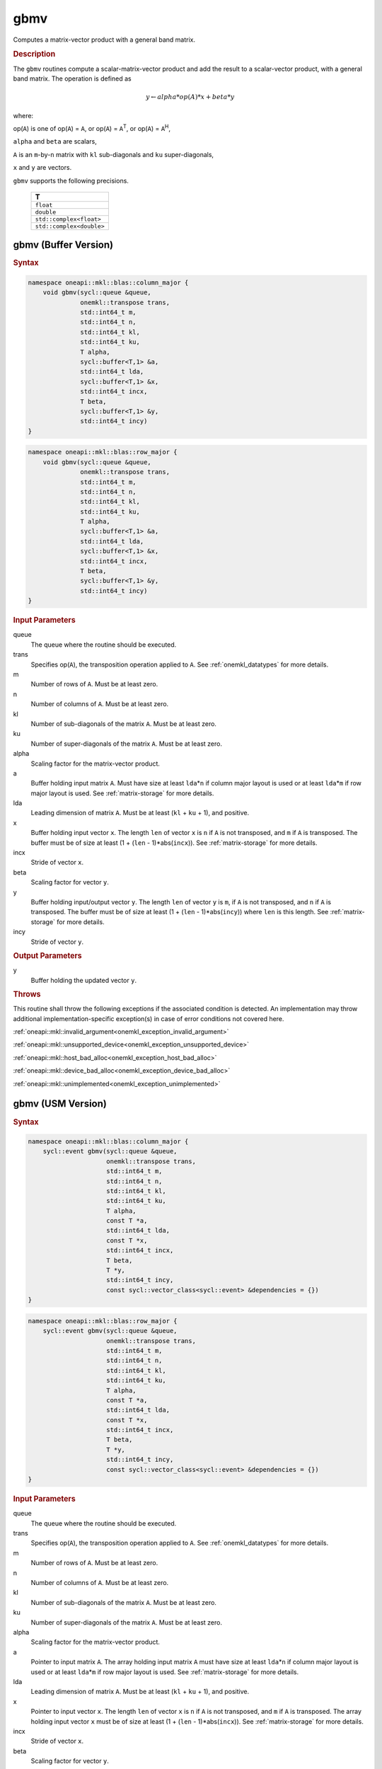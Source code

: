 .. SPDX-FileCopyrightText: 2019-2020 Intel Corporation
..
.. SPDX-License-Identifier: CC-BY-4.0

.. _onemkl_blas_gbmv:

gbmv
====

Computes a matrix-vector product with a general band matrix.

.. _onemkl_blas_gbmv_description:

.. rubric:: Description

The ``gbmv`` routines compute a scalar-matrix-vector product and add
the result to a scalar-vector product, with a general band matrix.
The operation is defined as

.. math::
      
      y \leftarrow alpha*op(A)*x + beta*y

where:

op(``A``) is one of op(``A``) = ``A``, or op(``A``) =
``A``\ :sup:`T`, or op(``A``) = ``A``\ :sup:`H`,

``alpha`` and ``beta`` are scalars,

``A`` is an ``m``-by-``n`` matrix with ``kl`` sub-diagonals and
``ku`` super-diagonals,

``x`` and ``y`` are vectors.

``gbmv`` supports the following precisions.

   .. list-table:: 
      :header-rows: 1

      * -  T 
      * -  ``float`` 
      * -  ``double`` 
      * -  ``std::complex<float>`` 
      * -  ``std::complex<double>`` 

.. _onemkl_blas_gbmv_buffer:

gbmv (Buffer Version)
---------------------

.. rubric:: Syntax

.. code-block:: cpp

   namespace oneapi::mkl::blas::column_major {
       void gbmv(sycl::queue &queue,
                 onemkl::transpose trans,
                 std::int64_t m,
                 std::int64_t n,
                 std::int64_t kl,
                 std::int64_t ku,
                 T alpha,
                 sycl::buffer<T,1> &a,
                 std::int64_t lda,
                 sycl::buffer<T,1> &x,
                 std::int64_t incx,
                 T beta,
                 sycl::buffer<T,1> &y,
                 std::int64_t incy)
   }
.. code-block:: cpp

   namespace oneapi::mkl::blas::row_major {
       void gbmv(sycl::queue &queue,
                 onemkl::transpose trans,
                 std::int64_t m,
                 std::int64_t n,
                 std::int64_t kl,
                 std::int64_t ku,
                 T alpha,
                 sycl::buffer<T,1> &a,
                 std::int64_t lda,
                 sycl::buffer<T,1> &x,
                 std::int64_t incx,
                 T beta,
                 sycl::buffer<T,1> &y,
                 std::int64_t incy)
   }

.. container:: section

   .. rubric:: Input Parameters

   queue
      The queue where the routine should be executed.

   trans
      Specifies op(``A``), the transposition operation applied to ``A``.
      See
      :ref:`onemkl_datatypes` for more
      details.

   m
      Number of rows of ``A``. Must be at least zero.

   n
      Number of columns of ``A``. Must be at least zero.

   kl
      Number of sub-diagonals of the matrix ``A``. Must be at least
      zero.

   ku
      Number of super-diagonals of the matrix ``A``. Must be at least
      zero.

   alpha
      Scaling factor for the matrix-vector product.

   a
      Buffer holding input matrix ``A``. Must have size at least ``lda``\ \*\ ``n``
      if column major layout is used or at least ``lda``\ \*\ ``m``
      if row major layout is used. See :ref:`matrix-storage` for more details.

   lda
      Leading dimension of matrix ``A``. Must be at least (``kl`` +
      ``ku`` + 1), and positive.

   x
      Buffer holding input vector ``x``. The length ``len`` of vector
      ``x`` is ``n`` if ``A`` is not transposed, and ``m`` if ``A`` is
      transposed. The buffer must be of size at least (1 + (``len`` -
      1)*abs(``incx``)). See :ref:`matrix-storage` for
      more details.

   incx
      Stride of vector ``x``.

   beta
      Scaling factor for vector ``y``.

   y
      Buffer holding input/output vector ``y``. The length ``len`` of
      vector ``y`` is ``m``, if ``A`` is not transposed, and ``n`` if
      ``A`` is transposed. The buffer must be of size at least (1 +
      (``len`` - 1)*abs(``incy``)) where ``len`` is this length. See
      :ref:`matrix-storage` for
      more details.

   incy
      Stride of vector ``y``.

.. container:: section

   .. rubric:: Output Parameters

   y
      Buffer holding the updated vector ``y``.

.. container:: section

   .. rubric:: Throws

   This routine shall throw the following exceptions if the associated condition is detected. An implementation may throw additional implementation-specific exception(s) in case of error conditions not covered here.

   :ref:`oneapi::mkl::invalid_argument<onemkl_exception_invalid_argument>`
       
   
   :ref:`oneapi::mkl::unsupported_device<onemkl_exception_unsupported_device>`
       

   :ref:`oneapi::mkl::host_bad_alloc<onemkl_exception_host_bad_alloc>`
       

   :ref:`oneapi::mkl::device_bad_alloc<onemkl_exception_device_bad_alloc>`
       

   :ref:`oneapi::mkl::unimplemented<onemkl_exception_unimplemented>`
      

.. _onemkl_blas_gbmv_usm:

gbmv (USM Version)
------------------

.. rubric:: Syntax

.. code-block:: cpp

   namespace oneapi::mkl::blas::column_major {
       sycl::event gbmv(sycl::queue &queue,
                        onemkl::transpose trans,
                        std::int64_t m,
                        std::int64_t n,
                        std::int64_t kl,
                        std::int64_t ku,
                        T alpha,
                        const T *a,
                        std::int64_t lda,
                        const T *x,
                        std::int64_t incx,
                        T beta,
                        T *y,
                        std::int64_t incy,
                        const sycl::vector_class<sycl::event> &dependencies = {})
   }
.. code-block:: cpp

   namespace oneapi::mkl::blas::row_major {
       sycl::event gbmv(sycl::queue &queue,
                        onemkl::transpose trans,
                        std::int64_t m,
                        std::int64_t n,
                        std::int64_t kl,
                        std::int64_t ku,
                        T alpha,
                        const T *a,
                        std::int64_t lda,
                        const T *x,
                        std::int64_t incx,
                        T beta,
                        T *y,
                        std::int64_t incy,
                        const sycl::vector_class<sycl::event> &dependencies = {})
   }

.. container:: section

   .. rubric:: Input Parameters

   queue
      The queue where the routine should be executed.

   trans
      Specifies op(``A``), the transposition operation applied to
      ``A``. See
      :ref:`onemkl_datatypes` for
      more details.

   m
      Number of rows of ``A``. Must be at least zero.

   n
      Number of columns of ``A``. Must be at least zero.

   kl
      Number of sub-diagonals of the matrix ``A``. Must be at least
      zero.

   ku
      Number of super-diagonals of the matrix ``A``. Must be at least
      zero.

   alpha
      Scaling factor for the matrix-vector product.

   a
      Pointer to input matrix ``A``. The array holding input matrix
      ``A`` must have size at least ``lda``\ \*\ ``n`` if column
      major layout is used or at least ``lda``\ \*\ ``m`` if row
      major layout is used. See :ref:`matrix-storage` for more details.

   lda
      Leading dimension of matrix ``A``. Must be at least (``kl`` +
      ``ku`` + 1), and positive.

   x
      Pointer to input vector ``x``. The length ``len`` of vector
      ``x`` is ``n`` if ``A`` is not transposed, and ``m`` if ``A``
      is transposed. The array holding input vector ``x`` must be of
      size at least (1 + (``len`` - 1)*abs(``incx``)). See 
      :ref:`matrix-storage` for more details.

   incx
      Stride of vector ``x``.

   beta
      Scaling factor for vector ``y``.

   y
      Pointer to input/output vector ``y``. The length ``len`` of
      vector ``y`` is ``m``, if ``A`` is not transposed, and ``n`` if
      ``A`` is transposed. The array holding input/output vector
      ``y`` must be of size at least (1 + (``len`` -
      1)*abs(``incy``)) where ``len`` is this length. 
      See :ref:`matrix-storage` for more details.

   incy
      Stride of vector ``y``.

   dependencies
      List of events to wait for before starting computation, if any.
      If omitted, defaults to no dependencies.

.. container:: section

   .. rubric:: Output Parameters

   y
      Pointer to the updated vector ``y``.

.. container:: section

   .. rubric:: Return Values

   Output event to wait on to ensure computation is complete.

.. container:: section

   .. rubric:: Throws

   This routine shall throw the following exceptions if the associated condition is detected. An implementation may throw additional implementation-specific exception(s) in case of error conditions not covered here.

   :ref:`oneapi::mkl::invalid_argument<onemkl_exception_invalid_argument>`
       
       
   
   :ref:`oneapi::mkl::unsupported_device<onemkl_exception_unsupported_device>`
       

   :ref:`oneapi::mkl::host_bad_alloc<onemkl_exception_host_bad_alloc>`
       

   :ref:`oneapi::mkl::device_bad_alloc<onemkl_exception_device_bad_alloc>`
       

   :ref:`oneapi::mkl::unimplemented<onemkl_exception_unimplemented>`
      

   **Parent topic:** :ref:`blas-level-2-routines`
